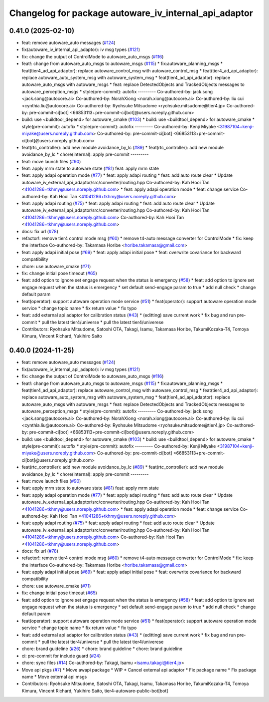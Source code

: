 ^^^^^^^^^^^^^^^^^^^^^^^^^^^^^^^^^^^^^^^^^^^^^^^^^^^^^^
Changelog for package autoware_iv_internal_api_adaptor
^^^^^^^^^^^^^^^^^^^^^^^^^^^^^^^^^^^^^^^^^^^^^^^^^^^^^^

0.41.0 (2025-02-10)
-------------------
* feat: remove autoware_auto messages (`#124 <https://github.com/tier4/tier4_ad_api_adaptor/issues/124>`_)
* fix(autoware_iv_internal_api_adaptor): iv msg types (`#121 <https://github.com/tier4/tier4_ad_api_adaptor/issues/121>`_)
* fix: change the output of ControlMode to autoware_auto_msgs (`#116 <https://github.com/tier4/tier4_ad_api_adaptor/issues/116>`_)
* feat!: change from autoware_auto_msgs to autoware_msgs (`#115 <https://github.com/tier4/tier4_ad_api_adaptor/issues/115>`_)
  * fix:autoware_planning_msgs
  * feat(tier4_ad_api_adaptor): replace autoware_control_msg with autoware_control_msg
  * feat(tier4_ad_api_adaptor): replace autoware_auto_system_msg with autoware_system_msg
  * feat(tier4_ad_api_adaptor): replace autoware_auto_msgs with autoware_msgs
  * feat: replace DetectedObjects and TrackedObjects messages to autoware_perception_msgs
  * style(pre-commit): autofix
  ---------
  Co-authored-by: jack.song <jack.song@autocore.ai>
  Co-authored-by: NorahXiong <norah.xiong@autocore.ai>
  Co-authored-by: liu cui <cynthia.liu@autocore.ai>
  Co-authored-by: Ryohsuke Mitsudome <ryohsuke.mitsudome@tier4.jp>
  Co-authored-by: pre-commit-ci[bot] <66853113+pre-commit-ci[bot]@users.noreply.github.com>
* build: use <buildtool_depend> for autoware_cmake (`#103 <https://github.com/tier4/tier4_ad_api_adaptor/issues/103>`_)
  * build: use <buildtool_depend> for autoware_cmake
  * style(pre-commit): autofix
  * style(pre-commit): autofix
  ---------
  Co-authored-by: Kenji Miyake <31987104+kenji-miyake@users.noreply.github.com>
  Co-authored-by: pre-commit-ci[bot] <66853113+pre-commit-ci[bot]@users.noreply.github.com>
* feat(rtc_controller): add new module avoidance_by_lc (`#89 <https://github.com/tier4/tier4_ad_api_adaptor/issues/89>`_)
  * feat(rtc_controller): add new module avoidance_by_lc
  * chore(internal): apply pre-commit
  ---------
* feat: move launch files (`#90 <https://github.com/tier4/tier4_ad_api_adaptor/issues/90>`_)
* feat: apply mrm state to autoware state (`#81 <https://github.com/tier4/tier4_ad_api_adaptor/issues/81>`_)
  feat: apply mrm state
* feat: apply adapi operation mode (`#77 <https://github.com/tier4/tier4_ad_api_adaptor/issues/77>`_)
  * feat: apply adapi routing
  * feat: add auto route clear
  * Update autoware_iv_external_api_adaptor/src/converter/routing.hpp
  Co-authored-by: Kah Hooi Tan <41041286+tkhmy@users.noreply.github.com>
  * feat: apply adapi operation mode
  * feat: change service
  Co-authored-by: Kah Hooi Tan <41041286+tkhmy@users.noreply.github.com>
* feat: apply adapi routing (`#75 <https://github.com/tier4/tier4_ad_api_adaptor/issues/75>`_)
  * feat: apply adapi routing
  * feat: add auto route clear
  * Update autoware_iv_external_api_adaptor/src/converter/routing.hpp
  Co-authored-by: Kah Hooi Tan <41041286+tkhmy@users.noreply.github.com>
  Co-authored-by: Kah Hooi Tan <41041286+tkhmy@users.noreply.github.com>
* docs: fix url (`#78 <https://github.com/tier4/tier4_ad_api_adaptor/issues/78>`_)
* refactor!: remove tier4 control mode msg (`#60 <https://github.com/tier4/tier4_ad_api_adaptor/issues/60>`_)
  * remove t4-auto message converter for ControlMode
  * fix: keep the interface
  Co-authored-by: Takamasa Horibe <horibe.takamasa@gmail.com>
* feat: apply adapi initial pose (`#69 <https://github.com/tier4/tier4_ad_api_adaptor/issues/69>`_)
  * feat: apply adapi initial pose
  * feat: overwrite covariance for backward compatibility
* chore: use autoware_cmake (`#71 <https://github.com/tier4/tier4_ad_api_adaptor/issues/71>`_)
* fix: change initial pose timeout (`#65 <https://github.com/tier4/tier4_ad_api_adaptor/issues/65>`_)
* feat: add option to ignore set engage request when the status is emergency (`#58 <https://github.com/tier4/tier4_ad_api_adaptor/issues/58>`_)
  * feat: add option to ignore set engage request when the status is emergency
  * set default send-engage param to true
  * add null check
  * change default param
* feat(operator): support autoware operation mode service (`#51 <https://github.com/tier4/tier4_ad_api_adaptor/issues/51>`_)
  * feat(operator): support autoware operation mode service
  * change topic name
  * fix return value
  * fix typo
* feat: add external api adaptor for calibration status (`#43 <https://github.com/tier4/tier4_ad_api_adaptor/issues/43>`_)
  * (editting) save current work
  * fix bug and run pre-commit
  * pull the latest tier4/universe
  * pull the latest tier4/univerese
* Contributors: Ryohsuke Mitsudome, Satoshi OTA, Takagi, Isamu, Takamasa Horibe, TakumiKozaka-T4, Tomoya Kimura, Vincent Richard, Yukihiro Saito

0.40.0 (2024-11-25)
-------------------
* feat: remove autoware_auto messages (`#124 <https://github.com/tier4/tier4_ad_api_adaptor/issues/124>`_)
* fix(autoware_iv_internal_api_adaptor): iv msg types (`#121 <https://github.com/tier4/tier4_ad_api_adaptor/issues/121>`_)
* fix: change the output of ControlMode to autoware_auto_msgs (`#116 <https://github.com/tier4/tier4_ad_api_adaptor/issues/116>`_)
* feat!: change from autoware_auto_msgs to autoware_msgs (`#115 <https://github.com/tier4/tier4_ad_api_adaptor/issues/115>`_)
  * fix:autoware_planning_msgs
  * feat(tier4_ad_api_adaptor): replace autoware_control_msg with autoware_control_msg
  * feat(tier4_ad_api_adaptor): replace autoware_auto_system_msg with autoware_system_msg
  * feat(tier4_ad_api_adaptor): replace autoware_auto_msgs with autoware_msgs
  * feat: replace DetectedObjects and TrackedObjects messages to autoware_perception_msgs
  * style(pre-commit): autofix
  ---------
  Co-authored-by: jack.song <jack.song@autocore.ai>
  Co-authored-by: NorahXiong <norah.xiong@autocore.ai>
  Co-authored-by: liu cui <cynthia.liu@autocore.ai>
  Co-authored-by: Ryohsuke Mitsudome <ryohsuke.mitsudome@tier4.jp>
  Co-authored-by: pre-commit-ci[bot] <66853113+pre-commit-ci[bot]@users.noreply.github.com>
* build: use <buildtool_depend> for autoware_cmake (`#103 <https://github.com/tier4/tier4_ad_api_adaptor/issues/103>`_)
  * build: use <buildtool_depend> for autoware_cmake
  * style(pre-commit): autofix
  * style(pre-commit): autofix
  ---------
  Co-authored-by: Kenji Miyake <31987104+kenji-miyake@users.noreply.github.com>
  Co-authored-by: pre-commit-ci[bot] <66853113+pre-commit-ci[bot]@users.noreply.github.com>
* feat(rtc_controller): add new module avoidance_by_lc (`#89 <https://github.com/tier4/tier4_ad_api_adaptor/issues/89>`_)
  * feat(rtc_controller): add new module avoidance_by_lc
  * chore(internal): apply pre-commit
  ---------
* feat: move launch files (`#90 <https://github.com/tier4/tier4_ad_api_adaptor/issues/90>`_)
* feat: apply mrm state to autoware state (`#81 <https://github.com/tier4/tier4_ad_api_adaptor/issues/81>`_)
  feat: apply mrm state
* feat: apply adapi operation mode (`#77 <https://github.com/tier4/tier4_ad_api_adaptor/issues/77>`_)
  * feat: apply adapi routing
  * feat: add auto route clear
  * Update autoware_iv_external_api_adaptor/src/converter/routing.hpp
  Co-authored-by: Kah Hooi Tan <41041286+tkhmy@users.noreply.github.com>
  * feat: apply adapi operation mode
  * feat: change service
  Co-authored-by: Kah Hooi Tan <41041286+tkhmy@users.noreply.github.com>
* feat: apply adapi routing (`#75 <https://github.com/tier4/tier4_ad_api_adaptor/issues/75>`_)
  * feat: apply adapi routing
  * feat: add auto route clear
  * Update autoware_iv_external_api_adaptor/src/converter/routing.hpp
  Co-authored-by: Kah Hooi Tan <41041286+tkhmy@users.noreply.github.com>
  Co-authored-by: Kah Hooi Tan <41041286+tkhmy@users.noreply.github.com>
* docs: fix url (`#78 <https://github.com/tier4/tier4_ad_api_adaptor/issues/78>`_)
* refactor!: remove tier4 control mode msg (`#60 <https://github.com/tier4/tier4_ad_api_adaptor/issues/60>`_)
  * remove t4-auto message converter for ControlMode
  * fix: keep the interface
  Co-authored-by: Takamasa Horibe <horibe.takamasa@gmail.com>
* feat: apply adapi initial pose (`#69 <https://github.com/tier4/tier4_ad_api_adaptor/issues/69>`_)
  * feat: apply adapi initial pose
  * feat: overwrite covariance for backward compatibility
* chore: use autoware_cmake (`#71 <https://github.com/tier4/tier4_ad_api_adaptor/issues/71>`_)
* fix: change initial pose timeout (`#65 <https://github.com/tier4/tier4_ad_api_adaptor/issues/65>`_)
* feat: add option to ignore set engage request when the status is emergency (`#58 <https://github.com/tier4/tier4_ad_api_adaptor/issues/58>`_)
  * feat: add option to ignore set engage request when the status is emergency
  * set default send-engage param to true
  * add null check
  * change default param
* feat(operator): support autoware operation mode service (`#51 <https://github.com/tier4/tier4_ad_api_adaptor/issues/51>`_)
  * feat(operator): support autoware operation mode service
  * change topic name
  * fix return value
  * fix typo
* feat: add external api adaptor for calibration status (`#43 <https://github.com/tier4/tier4_ad_api_adaptor/issues/43>`_)
  * (editting) save current work
  * fix bug and run pre-commit
  * pull the latest tier4/universe
  * pull the latest tier4/univerese
* chore: brand guideline (`#26 <https://github.com/tier4/tier4_ad_api_adaptor/issues/26>`_)
  * chore: brand guideline
  * chore: brand guideline
* ci: pre-commit for include guard (`#24 <https://github.com/tier4/tier4_ad_api_adaptor/issues/24>`_)
* chore: sync files (`#14 <https://github.com/tier4/tier4_ad_api_adaptor/issues/14>`_)
  Co-authored-by: Takagi, Isamu <isamu.takagi@tier4.jp>
* Move api pkgs (`#7 <https://github.com/tier4/tier4_ad_api_adaptor/issues/7>`_)
  * Move awapi package
  * WIP
  * Cancel external api adaptor
  * Fix package name
  * Fix package name
  * Move external api msgs
* Contributors: Ryohsuke Mitsudome, Satoshi OTA, Takagi, Isamu, Takamasa Horibe, TakumiKozaka-T4, Tomoya Kimura, Vincent Richard, Yukihiro Saito, tier4-autoware-public-bot[bot]
